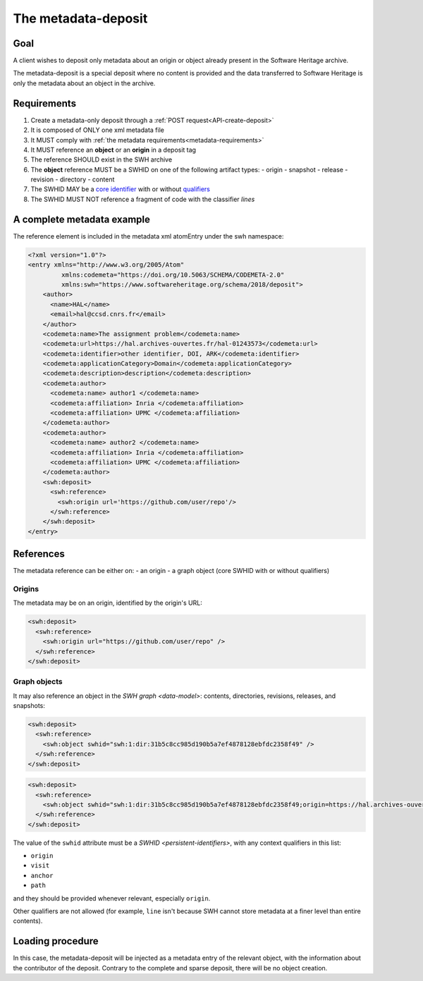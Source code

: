 The metadata-deposit
^^^^^^^^^^^^^^^^^^^^

Goal
====

A client wishes to deposit only metadata about an origin or object already
present in the Software Heritage archive.

The metadata-deposit is a special deposit where no content is
provided and the data transferred to Software Heritage is only
the metadata about an object in the archive.

Requirements
============

1. Create a metadata-only deposit through a :ref:`POST request<API-create-deposit>`
2. It is composed of ONLY one xml metadata file
3. It MUST comply with :ref:`the metadata requirements<metadata-requirements>`
4. It MUST reference an **object** or an **origin** in a deposit tag
5. The reference SHOULD exist in the SWH archive
6. The **object** reference MUST be a SWHID on one of the following artifact types:
   - origin
   - snapshot
   - release
   - revision
   - directory
   - content
7. The SWHID MAY be a `core identifier`_ with or without `qualifiers`_
8. The SWHID MUST NOT reference a fragment of code with the classifier `lines`

.. _core identifier: https://docs.softwareheritage.org/devel/swh-model/persistent-identifiers.html#core-identifiers
.. _qualifiers: https://docs.softwareheritage.org/devel/swh-model/persistent-identifiers.html#qualifiers

A complete metadata example
===========================
The reference element is included in the metadata xml atomEntry under the
swh namespace:

.. code:: xml

  <?xml version="1.0"?>
  <entry xmlns="http://www.w3.org/2005/Atom"
           xmlns:codemeta="https://doi.org/10.5063/SCHEMA/CODEMETA-2.0"
           xmlns:swh="https://www.softwareheritage.org/schema/2018/deposit">
      <author>
        <name>HAL</name>
        <email>hal@ccsd.cnrs.fr</email>
      </author>
      <codemeta:name>The assignment problem</codemeta:name>
      <codemeta:url>https://hal.archives-ouvertes.fr/hal-01243573</codemeta:url>
      <codemeta:identifier>other identifier, DOI, ARK</codemeta:identifier>
      <codemeta:applicationCategory>Domain</codemeta:applicationCategory>
      <codemeta:description>description</codemeta:description>
      <codemeta:author>
        <codemeta:name> author1 </codemeta:name>
        <codemeta:affiliation> Inria </codemeta:affiliation>
        <codemeta:affiliation> UPMC </codemeta:affiliation>
      </codemeta:author>
      <codemeta:author>
        <codemeta:name> author2 </codemeta:name>
        <codemeta:affiliation> Inria </codemeta:affiliation>
        <codemeta:affiliation> UPMC </codemeta:affiliation>
      </codemeta:author>
      <swh:deposit>
        <swh:reference>
          <swh:origin url='https://github.com/user/repo'/>
        </swh:reference>
      </swh:deposit>
  </entry>

References
==========

The metadata reference can be either on:
- an origin
- a graph object (core SWHID with or without qualifiers)

Origins
-------

The metadata may be on an origin, identified by the origin's URL:

.. code:: xml

  <swh:deposit>
    <swh:reference>
      <swh:origin url="https://github.com/user/repo" />
    </swh:reference>
  </swh:deposit>

Graph objects
-------------

It may also reference an object in the `SWH graph <data-model>`: contents,
directories, revisions, releases, and snapshots:

.. code:: xml

  <swh:deposit>
    <swh:reference>
      <swh:object swhid="swh:1:dir:31b5c8cc985d190b5a7ef4878128ebfdc2358f49" />
    </swh:reference>
  </swh:deposit>

.. code:: xml

  <swh:deposit>
    <swh:reference>
      <swh:object swhid="swh:1:dir:31b5c8cc985d190b5a7ef4878128ebfdc2358f49;origin=https://hal.archives-ouvertes.fr/hal-01243573;visit=swh:1:snp:4fc1e36fca86b2070204bedd51106014a614f321;anchor=swh:1:rev:9c5de20cfb54682370a398fcc733e829903c8cba;path=/moranegg-AffectationRO-df7f68b/" />
    </swh:reference>
  </swh:deposit>


The value of the ``swhid`` attribute must be a `SWHID <persistent-identifiers>`,
with any context qualifiers in this list:

* ``origin``
* ``visit``
* ``anchor``
* ``path``

and they should be provided whenever relevant, especially ``origin``.

Other qualifiers are not allowed (for example, ``line`` isn't because SWH
cannot store metadata at a finer level than entire contents).


Loading procedure
=================

In this case, the metadata-deposit will be injected as a metadata entry of
the relevant object, with the information about the contributor of the deposit.
Contrary to the complete and sparse deposit, there will be no object creation.
